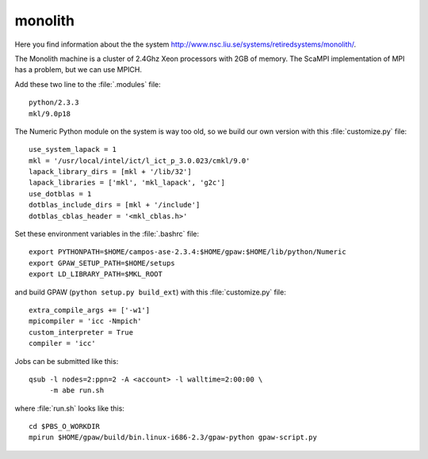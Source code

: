 .. _monolith:

========
monolith
========

Here you find information about the the system
`<http://www.nsc.liu.se/systems/retiredsystems/monolith/>`_.

The Monolith machine is a cluster of 2.4Ghz Xeon processors with 2GB of
memory.  The ScaMPI implementation of MPI has a problem, but we can
use MPICH.

Add these two line to the :file:`.modules` file::

  python/2.3.3
  mkl/9.0p18

The Numeric Python module on the system is way too old, so we build
our own version with this :file:`customize.py` file::

  use_system_lapack = 1
  mkl = '/usr/local/intel/ict/l_ict_p_3.0.023/cmkl/9.0'
  lapack_library_dirs = [mkl + '/lib/32']
  lapack_libraries = ['mkl', 'mkl_lapack', 'g2c']
  use_dotblas = 1
  dotblas_include_dirs = [mkl + '/include']
  dotblas_cblas_header = '<mkl_cblas.h>'

Set these environment variables in the :file:`.bashrc` file::

  export PYTHONPATH=$HOME/campos-ase-2.3.4:$HOME/gpaw:$HOME/lib/python/Numeric
  export GPAW_SETUP_PATH=$HOME/setups
  export LD_LIBRARY_PATH=$MKL_ROOT

and build GPAW (``python setup.py build_ext``) with this
:file:`customize.py` file::

  extra_compile_args += ['-w1']
  mpicompiler = 'icc -Nmpich'
  custom_interpreter = True
  compiler = 'icc'

Jobs can be submitted like this::

  qsub -l nodes=2:ppn=2 -A <account> -l walltime=2:00:00 \
       -m abe run.sh

where :file:`run.sh` looks like this::

  cd $PBS_O_WORKDIR
  mpirun $HOME/gpaw/build/bin.linux-i686-2.3/gpaw-python gpaw-script.py
